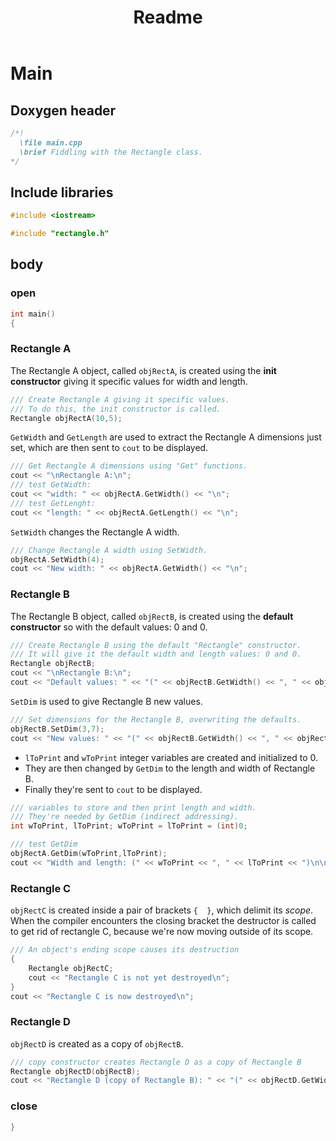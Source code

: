 #+title: Readme
#+auto_tangle: t

* Main
:properties:
:header-args: :tangle main.cpp
:end:
** Doxygen header
#+begin_src cpp
/*!
  \file main.cpp
  \brief Fiddling with the Rectangle class.
*/
#+end_src
** Include libraries
#+begin_src cpp
#include <iostream>

#include "rectangle.h"
#+end_src
** body
***  open
#+begin_src cpp
int main()
{
#+end_src
*** Rectangle A
The Rectangle A object, called =objRectA=, is created using the *init constructor* giving it specific values for width and length.
#+begin_src cpp
	/// Create Rectangle A giving it specific values.
	/// To do this, the init constructor is called.
	Rectangle objRectA(10,5);
#+end_src

=GetWidth= and =GetLength= are used to extract the Rectangle A dimensions just set, which are then sent to =cout= to be displayed.
#+begin_src cpp
	/// Get Rectangle A dimensions using "Get" functions.
	cout << "\nRectangle A:\n";
	/// test GetWidth:
	cout << "width: " << objRectA.GetWidth() << "\n";
	/// test GetLenght:
	cout << "length: " << objRectA.GetLength() << "\n";
#+end_src

=SetWidth= changes the Rectangle A width.
#+begin_src cpp
	/// Change Rectangle A width using SetWidth.
	objRectA.SetWidth(4);
	cout << "New width: " << objRectA.GetWidth() << "\n";
#+end_src

*** Rectangle B
The Rectangle B object, called =objRectB=, is created using the *default constructor* so with the default values: 0 and 0.
#+begin_src cpp
	/// Create Rectangle B using the default "Rectangle" constructor.
	/// It will give it the default width and length values: 0 and 0.
	Rectangle objRectB;
	cout << "\nRectangle B:\n";
	cout << "Default values: " << "(" << objRectB.GetWidth() << ", " << objRectB.GetLength() << ")\n";
#+end_src

=SetDim= is used to give Rectangle B new values.
#+begin_src cpp
	/// Set dimensions for the Rectangle B, overwriting the defaults.
	objRectB.SetDim(3,7);
	cout << "New values: " << "(" << objRectB.GetWidth() << ", " << objRectB.GetLength() << ")\n\n";
#+end_src

- =lToPrint= and =wToPrint= integer variables are created and initialized to 0.
- They are then changed by =GetDim= to the length and width of Rectangle B.
- Finally they're sent to =cout= to be displayed.
#+begin_src cpp
	/// variables to store and then print length and width.
	/// They're needed by GetDim (indirect addressing).
	int wToPrint, lToPrint; wToPrint = lToPrint = (int)0;

	/// test GetDim
	objRectA.GetDim(wToPrint,lToPrint);
	cout << "Width and length: (" << wToPrint << ", " << lToPrint << ")\n\n";
#+end_src
*** Rectangle C
=objRectC= is created inside a pair of brackets ={  }=, which delimit its /scope/.
When the compiler encounters the closing bracket the destructor is called to get rid of rectangle C, because we're now moving outside of its scope.
#+begin_src cpp
    /// An object's ending scope causes its destruction
    {
        Rectangle objRectC;
        cout << "Rectangle C is not yet destroyed\n";
    }
    cout << "Rectangle C is now destroyed\n";
#+end_src
*** Rectangle D
=objRectD= is created as a copy of =objRectB=.
#+begin_src cpp
    /// copy constructor creates Rectangle D as a copy of Rectangle B
    Rectangle objRectD(objRectB);
    cout << "Rectangle D (copy of Rectangle B): " << "(" << objRectD.GetWidth() << ", " << objRectD.GetLength() << ")\n";
#+end_src
*** close
#+begin_src cpp
}
#+end_src
